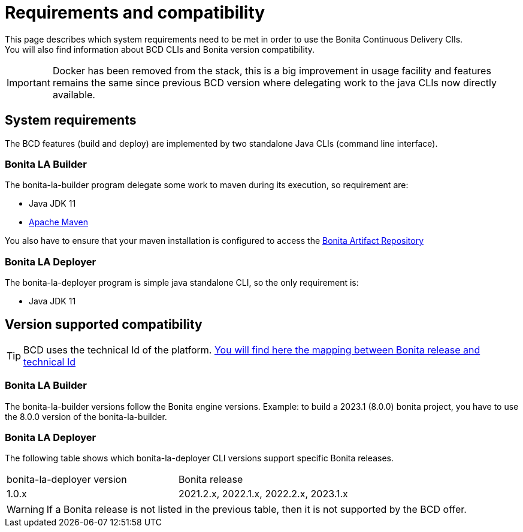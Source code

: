 = Requirements and compatibility

This page describes which system requirements need to be met in order to use the Bonita Continuous Delivery ClIs. +
You will also find information about BCD CLIs and Bonita version compatibility.

IMPORTANT: Docker has been removed from the stack, this is a big improvement in usage facility and features remains the same since previous BCD version where delegating work to the java CLIs now directly available.

== System requirements

The BCD features (build and deploy) are implemented by two standalone Java CLIs (command line interface).

=== Bonita LA Builder

The bonita-la-builder program delegate some work to maven during its execution, so requirement are:

- Java JDK 11
- https://maven.apache.org/install.html[Apache Maven]

You also have to ensure that your maven installation is configured to access the xref:{bonitaDocVersion}@bonita::bonita-repository-access.adoc[Bonita Artifact Repository]

=== Bonita LA Deployer

The bonita-la-deployer program is simple java standalone CLI, so the only requirement is:

- Java JDK 11

== Version supported compatibility

[TIP]
====
BCD uses the technical Id of the platform. xref:{bonitaDocVersion}@bonita:version-update:product-versioning.adoc#_technical_id[You will find here the mapping between Bonita release and technical Id]
====

=== Bonita LA Builder

The bonita-la-builder versions follow the Bonita engine versions.
Example: to build a 2023.1 (8.0.0) bonita project, you have to use the 8.0.0 version of the bonita-la-builder.
// TODO: complete matrix with patch supported range

=== Bonita LA Deployer

The following table shows which bonita-la-deployer CLI versions support specific Bonita releases. +

|===
| bonita-la-deployer version | Bonita release
| 1.0.x       | 2021.2.x, 2022.1.x, 2022.2.x, 2023.1.x
|===

WARNING: If a Bonita release is not listed in the previous table, then it is not supported by the BCD offer.
